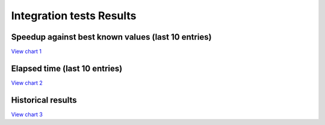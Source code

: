 
Integration tests Results
#########################


Speedup against best known values (last 10 entries)
===================================================


`View chart 1 <https://charts.mongodb.com/charts-project-0-gvldi/embed/charts?id=706f9e2a-90f6-42b5-8974-dc957c3171ed>`_

.. raw:: html

	<iframe style="background: #FFFFFF;border: none;border-radius: 2px;box-shadow: 0 2px 10px 0 rgba(70, 76, 79, .2);" width="100%" height="480" src="https://charts.mongodb.com/charts-project-0-gvldi/embed/charts?id=706f9e2a-90f6-42b5-8974-dc957c3171ed&maxDataAge=3600&theme=light&autoRefresh=true"></iframe>

Elapsed time (last 10 entries)
==============================


`View chart 2 <https://charts.mongodb.com/charts-project-0-gvldi/embed/charts?id=6644da54-276c-4aa7-8eb7-ef1a23a5f07d>`_

.. raw:: html

	<iframe style="background: #FFFFFF;border: none;border-radius: 2px;box-shadow: 0 2px 10px 0 rgba(70, 76, 79, .2);" width="100%" height="480" src="https://charts.mongodb.com/charts-project-0-gvldi/embed/charts?id=6644da54-276c-4aa7-8eb7-ef1a23a5f07d&maxDataAge=3600&theme=light&autoRefresh=true"></iframe>

Historical results
==================


`View chart 3  <https://charts.mongodb.com/charts-project-0-gvldi/embed/charts?id=bba0cbbd-6171-4bcf-8c31-5fda3c7bec89>`_

.. raw:: html

	<iframe style="background: #FFFFFF;border: none;border-radius: 2px;box-shadow: 0 2px 10px 0 rgba(70, 76, 79, .2);" width="100%" height="480" src="https://charts.mongodb.com/charts-project-0-gvldi/embed/charts?id=bba0cbbd-6171-4bcf-8c31-5fda3c7bec89&maxDataAge=3600&theme=light&autoRefresh=true"></iframe>

